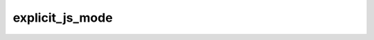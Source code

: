 ##################
 explicit_js_mode
##################

.. describe:: (explicit_js_mode ...)

   Do not implicitly add ``js`` to the ``(modes ...)`` field of
   executables.

   In projects that use dune lang 1.x, JavaScript targets are defined
   for every bytecode executable. This is not very precise and does not
   interact well with the ``@all`` alias.

   It is possible to opt out of this behavior by using:

   .. code:: dune

      (explicit_js_mode)

   When this is enabled, an explicit ``js`` mode needs to be added to
   the ``(modes ...)`` field of executables in order to trigger the
   JavaScript compilation. Explicit JS targets declared like this will
   be attached to the ``@all`` alias.

   Starting with Dune 2.0, this behavior is the default, and there is no
   way to disable it.
